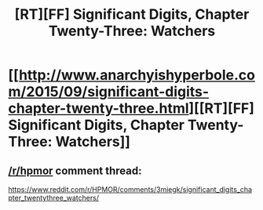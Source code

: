 #+TITLE: [RT][FF] Significant Digits, Chapter Twenty-Three: Watchers

* [[http://www.anarchyishyperbole.com/2015/09/significant-digits-chapter-twenty-three.html][[RT][FF] Significant Digits, Chapter Twenty-Three: Watchers]]
:PROPERTIES:
:Author: mrphaethon
:Score: 12
:DateUnix: 1443303509.0
:DateShort: 2015-Sep-27
:END:

** [[/r/hpmor]] comment thread:

[[https://www.reddit.com/r/HPMOR/comments/3miegk/significant_digits_chapter_twentythree_watchers/]]
:PROPERTIES:
:Author: mrphaethon
:Score: 1
:DateUnix: 1443303567.0
:DateShort: 2015-Sep-27
:END:
